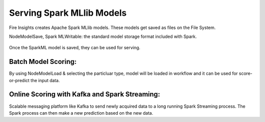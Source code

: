 Serving Spark MLlib Models
===========================

Fire Insights creates Apache Spark MLlib models. These models get saved as files on the File System.

NodeModelSave, Spark MLWritable: the standard model storage format included with Spark.

.. figure:: ../../_assets/model/SparkMLModelSave.png
   :alt: SaveML Model
   :align: center
   :width: 30%

Once the SparkML model is saved, they can be used for serving.

Batch Model Scoring:
--------------------

By using NodeModelLoad & selecting the particluar type, model will be loaded in workflow and it can be used for score-or-predict the input data.

.. figure:: ../../_assets/model/SparkMLModelScore.png
   :alt: LoadML Model & Score
   :align: center
   :width: 30%

Online Scoring with Kafka and Spark Streaming:
---------------------------------------------

Scalable messaging platform like Kafka to send newly acquired data to a long running Spark Streaming process. The Spark process can then make a new prediction based on the new data.


